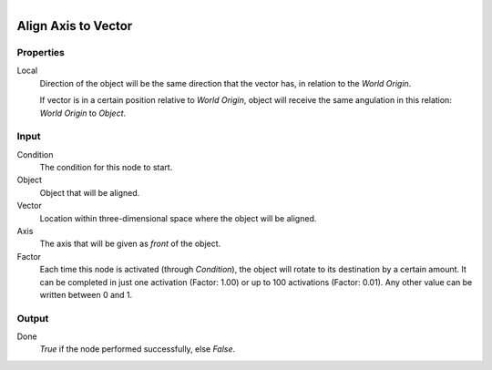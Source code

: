 .. figure:: /images/logic_nodes/objects/transformation/ln-align_axis_to_vector.png
   :align: right
   :width: 215
   :alt: Align Axis to Vector Node

.. _ln-align_axis_to_vector:

==============================
Align Axis to Vector
==============================

Properties
++++++++++++++++++++++++++++++

Local
   Direction of the object will be the same direction that the vector has, in relation to the *World Origin*.
    
   If vector is in a certain position relative to *World Origin*, object will receive the same angulation in this relation: *World Origin* to *Object*.

Input
++++++++++++++++++++++++++++++

Condition
   The condition for this node to start.

Object
   Object that will be aligned.

Vector
   Location within three-dimensional space where the object will be aligned.

Axis
   The axis that will be given as *front* of the object.

Factor
   Each time this node is activated (through *Condition*), the object will rotate to its destination by a certain amount. It can be completed in just one activation (Factor: 1.00) or up to 100 activations (Factor: 0.01). Any other value can be written between 0 and 1.

Output
++++++++++++++++++++++++++++++

Done 
    *True* if the node performed successfully, else *False*.
